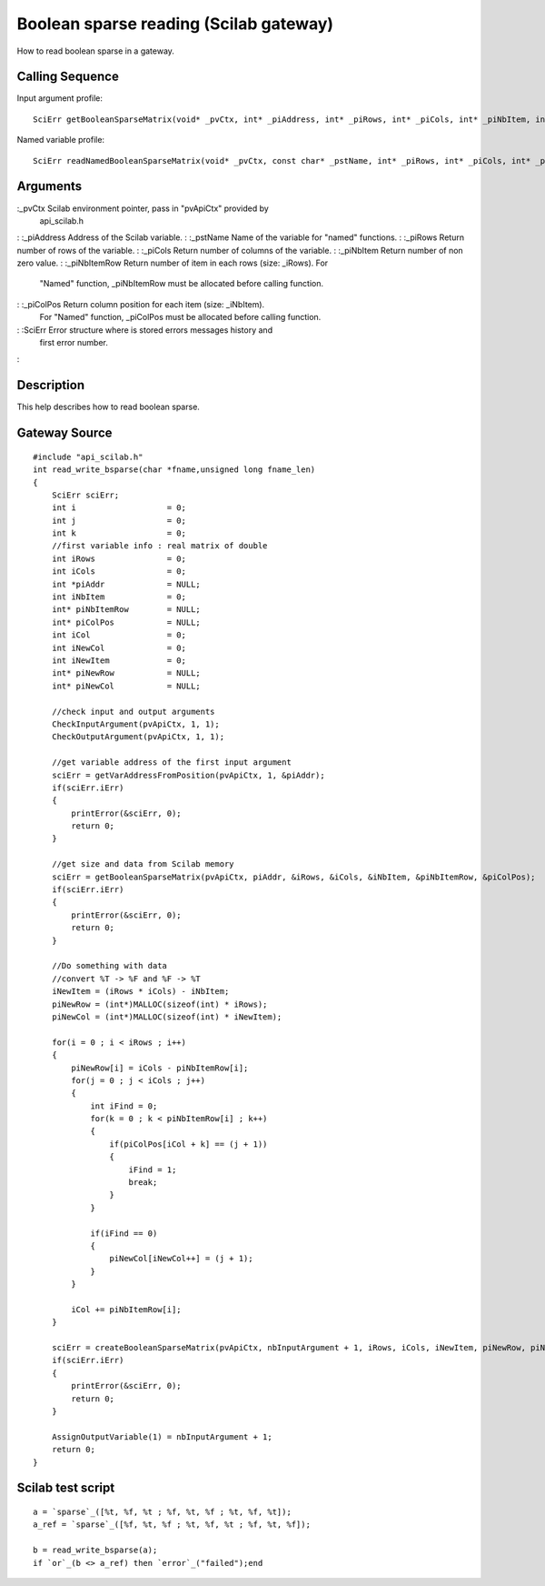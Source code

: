 


Boolean sparse reading (Scilab gateway)
=======================================

How to read boolean sparse in a gateway.



Calling Sequence
~~~~~~~~~~~~~~~~

Input argument profile:


::

    SciErr getBooleanSparseMatrix(void* _pvCtx, int* _piAddress, int* _piRows, int* _piCols, int* _piNbItem, int** _piNbItemRow, int** _piColPos)


Named variable profile:


::

    SciErr readNamedBooleanSparseMatrix(void* _pvCtx, const char* _pstName, int* _piRows, int* _piCols, int* _piNbItem, int* _piNbItemRow, int* _piColPos)




Arguments
~~~~~~~~~

:_pvCtx Scilab environment pointer, pass in "pvApiCtx" provided by
  api_scilab.h
: :_piAddress Address of the Scilab variable.
: :_pstName Name of the variable for "named" functions.
: :_piRows Return number of rows of the variable.
: :_piCols Return number of columns of the variable.
: :_piNbItem Return number of non zero value.
: :_piNbItemRow Return number of item in each rows (size: _iRows). For
  "Named" function, _piNbItemRow must be allocated before calling
  function.
: :_piColPos Return column position for each item (size: _iNbItem).
  For "Named" function, _piColPos must be allocated before calling
  function.
: :SciErr Error structure where is stored errors messages history and
  first error number.
:



Description
~~~~~~~~~~~

This help describes how to read boolean sparse.



Gateway Source
~~~~~~~~~~~~~~


::

    #include "api_scilab.h"
    int read_write_bsparse(char *fname,unsigned long fname_len)
    {
        SciErr sciErr;
        int i                   = 0;
        int j                   = 0;
        int k                   = 0;
        //first variable info : real matrix of double
        int iRows               = 0;
        int iCols               = 0;
        int *piAddr             = NULL;
        int iNbItem             = 0;
        int* piNbItemRow        = NULL;
        int* piColPos           = NULL;
        int iCol                = 0;
        int iNewCol             = 0;
        int iNewItem            = 0;
        int* piNewRow           = NULL;
        int* piNewCol           = NULL;
    
        //check input and output arguments
        CheckInputArgument(pvApiCtx, 1, 1);
        CheckOutputArgument(pvApiCtx, 1, 1);
    
        //get variable address of the first input argument
        sciErr = getVarAddressFromPosition(pvApiCtx, 1, &piAddr);
        if(sciErr.iErr)
        {
            printError(&sciErr, 0);
            return 0;
        }
    
        //get size and data from Scilab memory
        sciErr = getBooleanSparseMatrix(pvApiCtx, piAddr, &iRows, &iCols, &iNbItem, &piNbItemRow, &piColPos);
        if(sciErr.iErr)
        {
            printError(&sciErr, 0);
            return 0;
        }
    
        //Do something with data
        //convert %T -> %F and %F -> %T
        iNewItem = (iRows * iCols) - iNbItem;
        piNewRow = (int*)MALLOC(sizeof(int) * iRows);
        piNewCol = (int*)MALLOC(sizeof(int) * iNewItem);
    
        for(i = 0 ; i < iRows ; i++)
        {
            piNewRow[i] = iCols - piNbItemRow[i];
            for(j = 0 ; j < iCols ; j++)
            {
                int iFind = 0;
                for(k = 0 ; k < piNbItemRow[i] ; k++)
                {
                    if(piColPos[iCol + k] == (j + 1))
                    {
                        iFind = 1;
                        break;
                    }
                }
    
                if(iFind == 0)
                {
                    piNewCol[iNewCol++] = (j + 1);
                }
            }
    
            iCol += piNbItemRow[i];
        }
    
        sciErr = createBooleanSparseMatrix(pvApiCtx, nbInputArgument + 1, iRows, iCols, iNewItem, piNewRow, piNewCol);
        if(sciErr.iErr)
        {
            printError(&sciErr, 0);
            return 0;
        }
    
        AssignOutputVariable(1) = nbInputArgument + 1;
        return 0;
    }




Scilab test script
~~~~~~~~~~~~~~~~~~


::

    a = `sparse`_([%t, %f, %t ; %f, %t, %f ; %t, %f, %t]);
    a_ref = `sparse`_([%f, %t, %f ; %t, %f, %t ; %f, %t, %f]);
    
    b = read_write_bsparse(a);
    if `or`_(b <> a_ref) then `error`_("failed");end




